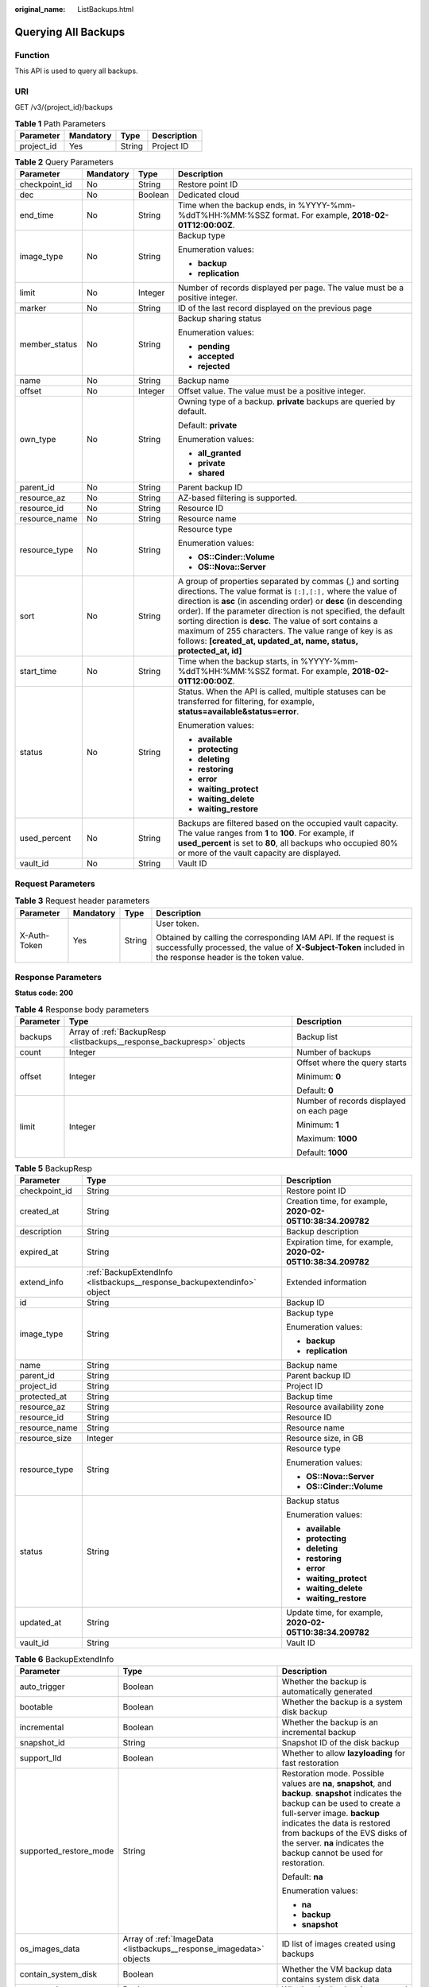 :original_name: ListBackups.html

.. _ListBackups:

Querying All Backups
====================

Function
--------

This API is used to query all backups.

URI
---

GET /v3/{project_id}/backups

.. table:: **Table 1** Path Parameters

   ========== ========= ====== ===========
   Parameter  Mandatory Type   Description
   ========== ========= ====== ===========
   project_id Yes       String Project ID
   ========== ========= ====== ===========

.. table:: **Table 2** Query Parameters

   +-----------------+-----------------+-----------------+-----------------------------------------------------------------------------------------------------------------------------------------------------------------------------------------------------------------------------------------------------------------------------------------------------------------------------------------------------------------------------------------------------------------------------------------------------------+
   | Parameter       | Mandatory       | Type            | Description                                                                                                                                                                                                                                                                                                                                                                                                                                               |
   +=================+=================+=================+===========================================================================================================================================================================================================================================================================================================================================================================================================================================================+
   | checkpoint_id   | No              | String          | Restore point ID                                                                                                                                                                                                                                                                                                                                                                                                                                          |
   +-----------------+-----------------+-----------------+-----------------------------------------------------------------------------------------------------------------------------------------------------------------------------------------------------------------------------------------------------------------------------------------------------------------------------------------------------------------------------------------------------------------------------------------------------------+
   | dec             | No              | Boolean         | Dedicated cloud                                                                                                                                                                                                                                                                                                                                                                                                                                           |
   +-----------------+-----------------+-----------------+-----------------------------------------------------------------------------------------------------------------------------------------------------------------------------------------------------------------------------------------------------------------------------------------------------------------------------------------------------------------------------------------------------------------------------------------------------------+
   | end_time        | No              | String          | Time when the backup ends, in %YYYY-%mm-%ddT%HH:%MM:%SSZ format. For example, **2018-02-01T12:00:00Z**.                                                                                                                                                                                                                                                                                                                                                   |
   +-----------------+-----------------+-----------------+-----------------------------------------------------------------------------------------------------------------------------------------------------------------------------------------------------------------------------------------------------------------------------------------------------------------------------------------------------------------------------------------------------------------------------------------------------------+
   | image_type      | No              | String          | Backup type                                                                                                                                                                                                                                                                                                                                                                                                                                               |
   |                 |                 |                 |                                                                                                                                                                                                                                                                                                                                                                                                                                                           |
   |                 |                 |                 | Enumeration values:                                                                                                                                                                                                                                                                                                                                                                                                                                       |
   |                 |                 |                 |                                                                                                                                                                                                                                                                                                                                                                                                                                                           |
   |                 |                 |                 | -  **backup**                                                                                                                                                                                                                                                                                                                                                                                                                                             |
   |                 |                 |                 |                                                                                                                                                                                                                                                                                                                                                                                                                                                           |
   |                 |                 |                 | -  **replication**                                                                                                                                                                                                                                                                                                                                                                                                                                        |
   +-----------------+-----------------+-----------------+-----------------------------------------------------------------------------------------------------------------------------------------------------------------------------------------------------------------------------------------------------------------------------------------------------------------------------------------------------------------------------------------------------------------------------------------------------------+
   | limit           | No              | Integer         | Number of records displayed per page. The value must be a positive integer.                                                                                                                                                                                                                                                                                                                                                                               |
   +-----------------+-----------------+-----------------+-----------------------------------------------------------------------------------------------------------------------------------------------------------------------------------------------------------------------------------------------------------------------------------------------------------------------------------------------------------------------------------------------------------------------------------------------------------+
   | marker          | No              | String          | ID of the last record displayed on the previous page                                                                                                                                                                                                                                                                                                                                                                                                      |
   +-----------------+-----------------+-----------------+-----------------------------------------------------------------------------------------------------------------------------------------------------------------------------------------------------------------------------------------------------------------------------------------------------------------------------------------------------------------------------------------------------------------------------------------------------------+
   | member_status   | No              | String          | Backup sharing status                                                                                                                                                                                                                                                                                                                                                                                                                                     |
   |                 |                 |                 |                                                                                                                                                                                                                                                                                                                                                                                                                                                           |
   |                 |                 |                 | Enumeration values:                                                                                                                                                                                                                                                                                                                                                                                                                                       |
   |                 |                 |                 |                                                                                                                                                                                                                                                                                                                                                                                                                                                           |
   |                 |                 |                 | -  **pending**                                                                                                                                                                                                                                                                                                                                                                                                                                            |
   |                 |                 |                 |                                                                                                                                                                                                                                                                                                                                                                                                                                                           |
   |                 |                 |                 | -  **accepted**                                                                                                                                                                                                                                                                                                                                                                                                                                           |
   |                 |                 |                 |                                                                                                                                                                                                                                                                                                                                                                                                                                                           |
   |                 |                 |                 | -  **rejected**                                                                                                                                                                                                                                                                                                                                                                                                                                           |
   +-----------------+-----------------+-----------------+-----------------------------------------------------------------------------------------------------------------------------------------------------------------------------------------------------------------------------------------------------------------------------------------------------------------------------------------------------------------------------------------------------------------------------------------------------------+
   | name            | No              | String          | Backup name                                                                                                                                                                                                                                                                                                                                                                                                                                               |
   +-----------------+-----------------+-----------------+-----------------------------------------------------------------------------------------------------------------------------------------------------------------------------------------------------------------------------------------------------------------------------------------------------------------------------------------------------------------------------------------------------------------------------------------------------------+
   | offset          | No              | Integer         | Offset value. The value must be a positive integer.                                                                                                                                                                                                                                                                                                                                                                                                       |
   +-----------------+-----------------+-----------------+-----------------------------------------------------------------------------------------------------------------------------------------------------------------------------------------------------------------------------------------------------------------------------------------------------------------------------------------------------------------------------------------------------------------------------------------------------------+
   | own_type        | No              | String          | Owning type of a backup. **private** backups are queried by default.                                                                                                                                                                                                                                                                                                                                                                                      |
   |                 |                 |                 |                                                                                                                                                                                                                                                                                                                                                                                                                                                           |
   |                 |                 |                 | Default: **private**                                                                                                                                                                                                                                                                                                                                                                                                                                      |
   |                 |                 |                 |                                                                                                                                                                                                                                                                                                                                                                                                                                                           |
   |                 |                 |                 | Enumeration values:                                                                                                                                                                                                                                                                                                                                                                                                                                       |
   |                 |                 |                 |                                                                                                                                                                                                                                                                                                                                                                                                                                                           |
   |                 |                 |                 | -  **all_granted**                                                                                                                                                                                                                                                                                                                                                                                                                                        |
   |                 |                 |                 |                                                                                                                                                                                                                                                                                                                                                                                                                                                           |
   |                 |                 |                 | -  **private**                                                                                                                                                                                                                                                                                                                                                                                                                                            |
   |                 |                 |                 |                                                                                                                                                                                                                                                                                                                                                                                                                                                           |
   |                 |                 |                 | -  **shared**                                                                                                                                                                                                                                                                                                                                                                                                                                             |
   +-----------------+-----------------+-----------------+-----------------------------------------------------------------------------------------------------------------------------------------------------------------------------------------------------------------------------------------------------------------------------------------------------------------------------------------------------------------------------------------------------------------------------------------------------------+
   | parent_id       | No              | String          | Parent backup ID                                                                                                                                                                                                                                                                                                                                                                                                                                          |
   +-----------------+-----------------+-----------------+-----------------------------------------------------------------------------------------------------------------------------------------------------------------------------------------------------------------------------------------------------------------------------------------------------------------------------------------------------------------------------------------------------------------------------------------------------------+
   | resource_az     | No              | String          | AZ-based filtering is supported.                                                                                                                                                                                                                                                                                                                                                                                                                          |
   +-----------------+-----------------+-----------------+-----------------------------------------------------------------------------------------------------------------------------------------------------------------------------------------------------------------------------------------------------------------------------------------------------------------------------------------------------------------------------------------------------------------------------------------------------------+
   | resource_id     | No              | String          | Resource ID                                                                                                                                                                                                                                                                                                                                                                                                                                               |
   +-----------------+-----------------+-----------------+-----------------------------------------------------------------------------------------------------------------------------------------------------------------------------------------------------------------------------------------------------------------------------------------------------------------------------------------------------------------------------------------------------------------------------------------------------------+
   | resource_name   | No              | String          | Resource name                                                                                                                                                                                                                                                                                                                                                                                                                                             |
   +-----------------+-----------------+-----------------+-----------------------------------------------------------------------------------------------------------------------------------------------------------------------------------------------------------------------------------------------------------------------------------------------------------------------------------------------------------------------------------------------------------------------------------------------------------+
   | resource_type   | No              | String          | Resource type                                                                                                                                                                                                                                                                                                                                                                                                                                             |
   |                 |                 |                 |                                                                                                                                                                                                                                                                                                                                                                                                                                                           |
   |                 |                 |                 | Enumeration values:                                                                                                                                                                                                                                                                                                                                                                                                                                       |
   |                 |                 |                 |                                                                                                                                                                                                                                                                                                                                                                                                                                                           |
   |                 |                 |                 | -  **OS::Cinder::Volume**                                                                                                                                                                                                                                                                                                                                                                                                                                 |
   |                 |                 |                 |                                                                                                                                                                                                                                                                                                                                                                                                                                                           |
   |                 |                 |                 | -  **OS::Nova::Server**                                                                                                                                                                                                                                                                                                                                                                                                                                   |
   +-----------------+-----------------+-----------------+-----------------------------------------------------------------------------------------------------------------------------------------------------------------------------------------------------------------------------------------------------------------------------------------------------------------------------------------------------------------------------------------------------------------------------------------------------------+
   | sort            | No              | String          | A group of properties separated by commas (,) and sorting directions. The value format is ``[:],[:],`` where the value of direction is **asc** (in ascending order) or **desc** (in descending order). If the parameter direction is not specified, the default sorting direction is **desc**. The value of sort contains a maximum of 255 characters. The value range of key is as follows: **[created_at, updated_at, name, status, protected_at, id]** |
   +-----------------+-----------------+-----------------+-----------------------------------------------------------------------------------------------------------------------------------------------------------------------------------------------------------------------------------------------------------------------------------------------------------------------------------------------------------------------------------------------------------------------------------------------------------+
   | start_time      | No              | String          | Time when the backup starts, in %YYYY-%mm-%ddT%HH:%MM:%SSZ format. For example, **2018-02-01T12:00:00Z**.                                                                                                                                                                                                                                                                                                                                                 |
   +-----------------+-----------------+-----------------+-----------------------------------------------------------------------------------------------------------------------------------------------------------------------------------------------------------------------------------------------------------------------------------------------------------------------------------------------------------------------------------------------------------------------------------------------------------+
   | status          | No              | String          | Status. When the API is called, multiple statuses can be transferred for filtering, for example, **status=available&status=error**.                                                                                                                                                                                                                                                                                                                       |
   |                 |                 |                 |                                                                                                                                                                                                                                                                                                                                                                                                                                                           |
   |                 |                 |                 | Enumeration values:                                                                                                                                                                                                                                                                                                                                                                                                                                       |
   |                 |                 |                 |                                                                                                                                                                                                                                                                                                                                                                                                                                                           |
   |                 |                 |                 | -  **available**                                                                                                                                                                                                                                                                                                                                                                                                                                          |
   |                 |                 |                 |                                                                                                                                                                                                                                                                                                                                                                                                                                                           |
   |                 |                 |                 | -  **protecting**                                                                                                                                                                                                                                                                                                                                                                                                                                         |
   |                 |                 |                 |                                                                                                                                                                                                                                                                                                                                                                                                                                                           |
   |                 |                 |                 | -  **deleting**                                                                                                                                                                                                                                                                                                                                                                                                                                           |
   |                 |                 |                 |                                                                                                                                                                                                                                                                                                                                                                                                                                                           |
   |                 |                 |                 | -  **restoring**                                                                                                                                                                                                                                                                                                                                                                                                                                          |
   |                 |                 |                 |                                                                                                                                                                                                                                                                                                                                                                                                                                                           |
   |                 |                 |                 | -  **error**                                                                                                                                                                                                                                                                                                                                                                                                                                              |
   |                 |                 |                 |                                                                                                                                                                                                                                                                                                                                                                                                                                                           |
   |                 |                 |                 | -  **waiting_protect**                                                                                                                                                                                                                                                                                                                                                                                                                                    |
   |                 |                 |                 |                                                                                                                                                                                                                                                                                                                                                                                                                                                           |
   |                 |                 |                 | -  **waiting_delete**                                                                                                                                                                                                                                                                                                                                                                                                                                     |
   |                 |                 |                 |                                                                                                                                                                                                                                                                                                                                                                                                                                                           |
   |                 |                 |                 | -  **waiting_restore**                                                                                                                                                                                                                                                                                                                                                                                                                                    |
   +-----------------+-----------------+-----------------+-----------------------------------------------------------------------------------------------------------------------------------------------------------------------------------------------------------------------------------------------------------------------------------------------------------------------------------------------------------------------------------------------------------------------------------------------------------+
   | used_percent    | No              | String          | Backups are filtered based on the occupied vault capacity. The value ranges from **1** to **100**. For example, if **used_percent** is set to **80**, all backups who occupied 80% or more of the vault capacity are displayed.                                                                                                                                                                                                                           |
   +-----------------+-----------------+-----------------+-----------------------------------------------------------------------------------------------------------------------------------------------------------------------------------------------------------------------------------------------------------------------------------------------------------------------------------------------------------------------------------------------------------------------------------------------------------+
   | vault_id        | No              | String          | Vault ID                                                                                                                                                                                                                                                                                                                                                                                                                                                  |
   +-----------------+-----------------+-----------------+-----------------------------------------------------------------------------------------------------------------------------------------------------------------------------------------------------------------------------------------------------------------------------------------------------------------------------------------------------------------------------------------------------------------------------------------------------------+

Request Parameters
------------------

.. table:: **Table 3** Request header parameters

   +-----------------+-----------------+-----------------+-------------------------------------------------------------------------------------------------------------------------------------------------------------------------------+
   | Parameter       | Mandatory       | Type            | Description                                                                                                                                                                   |
   +=================+=================+=================+===============================================================================================================================================================================+
   | X-Auth-Token    | Yes             | String          | User token.                                                                                                                                                                   |
   |                 |                 |                 |                                                                                                                                                                               |
   |                 |                 |                 | Obtained by calling the corresponding IAM API. If the request is successfully processed, the value of **X-Subject-Token** included in the response header is the token value. |
   +-----------------+-----------------+-----------------+-------------------------------------------------------------------------------------------------------------------------------------------------------------------------------+

Response Parameters
-------------------

**Status code: 200**

.. table:: **Table 4** Response body parameters

   +-----------------------+-----------------------------------------------------------------------+------------------------------------------+
   | Parameter             | Type                                                                  | Description                              |
   +=======================+=======================================================================+==========================================+
   | backups               | Array of :ref:`BackupResp <listbackups__response_backupresp>` objects | Backup list                              |
   +-----------------------+-----------------------------------------------------------------------+------------------------------------------+
   | count                 | Integer                                                               | Number of backups                        |
   +-----------------------+-----------------------------------------------------------------------+------------------------------------------+
   | offset                | Integer                                                               | Offset where the query starts            |
   |                       |                                                                       |                                          |
   |                       |                                                                       | Minimum: **0**                           |
   |                       |                                                                       |                                          |
   |                       |                                                                       | Default: **0**                           |
   +-----------------------+-----------------------------------------------------------------------+------------------------------------------+
   | limit                 | Integer                                                               | Number of records displayed on each page |
   |                       |                                                                       |                                          |
   |                       |                                                                       | Minimum: **1**                           |
   |                       |                                                                       |                                          |
   |                       |                                                                       | Maximum: **1000**                        |
   |                       |                                                                       |                                          |
   |                       |                                                                       | Default: **1000**                        |
   +-----------------------+-----------------------------------------------------------------------+------------------------------------------+

.. _listbackups__response_backupresp:

.. table:: **Table 5** BackupResp

   +-----------------------+-------------------------------------------------------------------------+--------------------------------------------------------------+
   | Parameter             | Type                                                                    | Description                                                  |
   +=======================+=========================================================================+==============================================================+
   | checkpoint_id         | String                                                                  | Restore point ID                                             |
   +-----------------------+-------------------------------------------------------------------------+--------------------------------------------------------------+
   | created_at            | String                                                                  | Creation time, for example, **2020-02-05T10:38:34.209782**   |
   +-----------------------+-------------------------------------------------------------------------+--------------------------------------------------------------+
   | description           | String                                                                  | Backup description                                           |
   +-----------------------+-------------------------------------------------------------------------+--------------------------------------------------------------+
   | expired_at            | String                                                                  | Expiration time, for example, **2020-02-05T10:38:34.209782** |
   +-----------------------+-------------------------------------------------------------------------+--------------------------------------------------------------+
   | extend_info           | :ref:`BackupExtendInfo <listbackups__response_backupextendinfo>` object | Extended information                                         |
   +-----------------------+-------------------------------------------------------------------------+--------------------------------------------------------------+
   | id                    | String                                                                  | Backup ID                                                    |
   +-----------------------+-------------------------------------------------------------------------+--------------------------------------------------------------+
   | image_type            | String                                                                  | Backup type                                                  |
   |                       |                                                                         |                                                              |
   |                       |                                                                         | Enumeration values:                                          |
   |                       |                                                                         |                                                              |
   |                       |                                                                         | -  **backup**                                                |
   |                       |                                                                         |                                                              |
   |                       |                                                                         | -  **replication**                                           |
   +-----------------------+-------------------------------------------------------------------------+--------------------------------------------------------------+
   | name                  | String                                                                  | Backup name                                                  |
   +-----------------------+-------------------------------------------------------------------------+--------------------------------------------------------------+
   | parent_id             | String                                                                  | Parent backup ID                                             |
   +-----------------------+-------------------------------------------------------------------------+--------------------------------------------------------------+
   | project_id            | String                                                                  | Project ID                                                   |
   +-----------------------+-------------------------------------------------------------------------+--------------------------------------------------------------+
   | protected_at          | String                                                                  | Backup time                                                  |
   +-----------------------+-------------------------------------------------------------------------+--------------------------------------------------------------+
   | resource_az           | String                                                                  | Resource availability zone                                   |
   +-----------------------+-------------------------------------------------------------------------+--------------------------------------------------------------+
   | resource_id           | String                                                                  | Resource ID                                                  |
   +-----------------------+-------------------------------------------------------------------------+--------------------------------------------------------------+
   | resource_name         | String                                                                  | Resource name                                                |
   +-----------------------+-------------------------------------------------------------------------+--------------------------------------------------------------+
   | resource_size         | Integer                                                                 | Resource size, in GB                                         |
   +-----------------------+-------------------------------------------------------------------------+--------------------------------------------------------------+
   | resource_type         | String                                                                  | Resource type                                                |
   |                       |                                                                         |                                                              |
   |                       |                                                                         | Enumeration values:                                          |
   |                       |                                                                         |                                                              |
   |                       |                                                                         | -  **OS::Nova::Server**                                      |
   |                       |                                                                         |                                                              |
   |                       |                                                                         | -  **OS::Cinder::Volume**                                    |
   +-----------------------+-------------------------------------------------------------------------+--------------------------------------------------------------+
   | status                | String                                                                  | Backup status                                                |
   |                       |                                                                         |                                                              |
   |                       |                                                                         | Enumeration values:                                          |
   |                       |                                                                         |                                                              |
   |                       |                                                                         | -  **available**                                             |
   |                       |                                                                         |                                                              |
   |                       |                                                                         | -  **protecting**                                            |
   |                       |                                                                         |                                                              |
   |                       |                                                                         | -  **deleting**                                              |
   |                       |                                                                         |                                                              |
   |                       |                                                                         | -  **restoring**                                             |
   |                       |                                                                         |                                                              |
   |                       |                                                                         | -  **error**                                                 |
   |                       |                                                                         |                                                              |
   |                       |                                                                         | -  **waiting_protect**                                       |
   |                       |                                                                         |                                                              |
   |                       |                                                                         | -  **waiting_delete**                                        |
   |                       |                                                                         |                                                              |
   |                       |                                                                         | -  **waiting_restore**                                       |
   +-----------------------+-------------------------------------------------------------------------+--------------------------------------------------------------+
   | updated_at            | String                                                                  | Update time, for example, **2020-02-05T10:38:34.209782**     |
   +-----------------------+-------------------------------------------------------------------------+--------------------------------------------------------------+
   | vault_id              | String                                                                  | Vault ID                                                     |
   +-----------------------+-------------------------------------------------------------------------+--------------------------------------------------------------+

.. _listbackups__response_backupextendinfo:

.. table:: **Table 6** BackupExtendInfo

   +------------------------+---------------------------------------------------------------------+-------------------------------------------------------------------------------------------------------------------------------------------------------------------------------------------------------------------------------------------------------------------------------------------------------------+
   | Parameter              | Type                                                                | Description                                                                                                                                                                                                                                                                                                 |
   +========================+=====================================================================+=============================================================================================================================================================================================================================================================================================================+
   | auto_trigger           | Boolean                                                             | Whether the backup is automatically generated                                                                                                                                                                                                                                                               |
   +------------------------+---------------------------------------------------------------------+-------------------------------------------------------------------------------------------------------------------------------------------------------------------------------------------------------------------------------------------------------------------------------------------------------------+
   | bootable               | Boolean                                                             | Whether the backup is a system disk backup                                                                                                                                                                                                                                                                  |
   +------------------------+---------------------------------------------------------------------+-------------------------------------------------------------------------------------------------------------------------------------------------------------------------------------------------------------------------------------------------------------------------------------------------------------+
   | incremental            | Boolean                                                             | Whether the backup is an incremental backup                                                                                                                                                                                                                                                                 |
   +------------------------+---------------------------------------------------------------------+-------------------------------------------------------------------------------------------------------------------------------------------------------------------------------------------------------------------------------------------------------------------------------------------------------------+
   | snapshot_id            | String                                                              | Snapshot ID of the disk backup                                                                                                                                                                                                                                                                              |
   +------------------------+---------------------------------------------------------------------+-------------------------------------------------------------------------------------------------------------------------------------------------------------------------------------------------------------------------------------------------------------------------------------------------------------+
   | support_lld            | Boolean                                                             | Whether to allow **lazyloading** for fast restoration                                                                                                                                                                                                                                                       |
   +------------------------+---------------------------------------------------------------------+-------------------------------------------------------------------------------------------------------------------------------------------------------------------------------------------------------------------------------------------------------------------------------------------------------------+
   | supported_restore_mode | String                                                              | Restoration mode. Possible values are **na**, **snapshot**, and **backup**. **snapshot** indicates the backup can be used to create a full-server image. **backup** indicates the data is restored from backups of the EVS disks of the server. **na** indicates the backup cannot be used for restoration. |
   |                        |                                                                     |                                                                                                                                                                                                                                                                                                             |
   |                        |                                                                     | Default: **na**                                                                                                                                                                                                                                                                                             |
   |                        |                                                                     |                                                                                                                                                                                                                                                                                                             |
   |                        |                                                                     | Enumeration values:                                                                                                                                                                                                                                                                                         |
   |                        |                                                                     |                                                                                                                                                                                                                                                                                                             |
   |                        |                                                                     | -  **na**                                                                                                                                                                                                                                                                                                   |
   |                        |                                                                     |                                                                                                                                                                                                                                                                                                             |
   |                        |                                                                     | -  **backup**                                                                                                                                                                                                                                                                                               |
   |                        |                                                                     |                                                                                                                                                                                                                                                                                                             |
   |                        |                                                                     | -  **snapshot**                                                                                                                                                                                                                                                                                             |
   +------------------------+---------------------------------------------------------------------+-------------------------------------------------------------------------------------------------------------------------------------------------------------------------------------------------------------------------------------------------------------------------------------------------------------+
   | os_images_data         | Array of :ref:`ImageData <listbackups__response_imagedata>` objects | ID list of images created using backups                                                                                                                                                                                                                                                                     |
   +------------------------+---------------------------------------------------------------------+-------------------------------------------------------------------------------------------------------------------------------------------------------------------------------------------------------------------------------------------------------------------------------------------------------------+
   | contain_system_disk    | Boolean                                                             | Whether the VM backup data contains system disk data                                                                                                                                                                                                                                                        |
   +------------------------+---------------------------------------------------------------------+-------------------------------------------------------------------------------------------------------------------------------------------------------------------------------------------------------------------------------------------------------------------------------------------------------------+
   | encrypted              | Boolean                                                             | Whether the backup is encrypted                                                                                                                                                                                                                                                                             |
   +------------------------+---------------------------------------------------------------------+-------------------------------------------------------------------------------------------------------------------------------------------------------------------------------------------------------------------------------------------------------------------------------------------------------------+
   | system_disk            | Boolean                                                             | Whether the disk is a system disk                                                                                                                                                                                                                                                                           |
   +------------------------+---------------------------------------------------------------------+-------------------------------------------------------------------------------------------------------------------------------------------------------------------------------------------------------------------------------------------------------------------------------------------------------------+

.. _listbackups__response_imagedata:

.. table:: **Table 7** ImageData

   ========= ====== ===========
   Parameter Type   Description
   ========= ====== ===========
   image_id  String Image ID
   ========= ====== ===========

.. table:: **Table 8** ReplicationRecordsExtraInfo

   +---------------------+---------+-----------------------------------------------------------------+
   | Parameter           | Type    | Description                                                     |
   +=====================+=========+=================================================================+
   | progress            | Integer | Replication progress                                            |
   +---------------------+---------+-----------------------------------------------------------------+
   | fail_code           | String  | Error code. This field is empty if the operation is successful. |
   +---------------------+---------+-----------------------------------------------------------------+
   | fail_reason         | String  | Error cause                                                     |
   +---------------------+---------+-----------------------------------------------------------------+
   | auto_trigger        | Boolean | Whether replication is automatically scheduled                  |
   +---------------------+---------+-----------------------------------------------------------------+
   | destinatio_vault_id | String  | Destination vault ID                                            |
   +---------------------+---------+-----------------------------------------------------------------+

Example Requests
----------------

.. code-block:: text

   GET  https://{endpoint}/v3/{project_id}/backups

Example Responses
-----------------

**Status code: 200**

OK

.. code-block::

   {
     "count" : 2,
     "backups" : [ {
       "provider_id" : "0daac4c5-6707-4851-97ba-169e36266b66",
       "checkpoint_id" : "1fced58b-2a31-4851-bcbb-96216f83ce99",
       "updated_at" : "2020-02-21T07:07:25.113761",
       "vault_id" : "cca85ea5-00a4-418d-9222-bd83985bc515",
       "id" : "b1c4afd9-e7a6-4888-9010-c2bac3aa7910",
       "resource_az" : "br-iaas-odin1a",
       "image_type" : "backup",
       "resource_id" : "1a503932-ee8f-4dd5-8248-8dfb57e584c5",
       "resource_size" : 40,
       "children" : [ ],
       "parent_id" : null,
       "extend_info" : {
         "auto_trigger" : true,
         "supported_restore_mode" : "backup",
         "snapshot_id" : null,
         "os_images_data" : null,
         "bootable" : null,
         "contain_system_disk" : true,
         "support_lld" : true,
         "architecture" : "x86_64",
         "progress" : null,
         "system_disk" : false
       },
       "project_id" : "0605767b5780d5762fc5c0118072a564",
       "status" : "available",
       "resource_name" : "test001-02",
       "description" : "",
       "expired_at" : "2020-05-21T07:00:54.060493",
       "name" : "autobk_b629",
       "created_at" : "2020-02-21T07:00:54.065135",
       "protected_at" : null,
       "resource_type" : "OS::Nova::Server"
     }, {
       "provider_id" : "d1603440-187d-4516-af25-121250c7cc97",
       "checkpoint_id" : "f64c351f-769f-4c04-8806-fd90a59e9b12",
       "updated_at" : "2020-02-21T07:09:37.767084",
       "vault_id" : "79bd9daa-884f-4f84-b8fe-235d58cd927d",
       "id" : "5606aab5-2dc2-4498-8144-dc848d099af5",
       "resource_az" : "br-iaas-odin1a",
       "image_type" : "backup",
       "resource_id" : "54f7ccbc-072f-4ec5-a7b7-b24dabdb4539",
       "resource_size" : 40,
       "children" : [ ],
       "parent_id" : null,
       "extend_info" : {
         "auto_trigger" : true,
         "supported_restore_mode" : null,
         "os_images_data" : null,
         "snapshot_id" : "e3def9a8-e4b4-4c12-b132-f4ba8ce9a34f",
         "bootable" : true,
         "progress" : 100,
         "support_lld" : true,
         "encrypted" : false,
         "system_disk" : false
       },
       "project_id" : "0605767b5780d5762fc5c0118072a564",
       "status" : "available",
       "resource_name" : "qsy_000",
       "description" : "",
       "expired_at" : "2020-03-22T07:00:34.877896",
       "name" : "autobk_6809",
       "created_at" : "2020-02-21T07:00:34.882174",
       "protected_at" : null,
       "resource_type" : "OS::Cinder::Volume"
     } ]
   }

Status Codes
------------

=========== ===========
Status Code Description
=========== ===========
200         OK
=========== ===========

Error Codes
-----------

See :ref:`Error Codes <errorcode>`.
